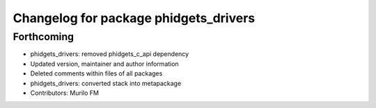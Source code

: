 ^^^^^^^^^^^^^^^^^^^^^^^^^^^^^^^^^^^^^^
Changelog for package phidgets_drivers
^^^^^^^^^^^^^^^^^^^^^^^^^^^^^^^^^^^^^^

Forthcoming
-----------
* phidgets_drivers: removed phidgets_c_api dependency
* Updated version, maintainer and author information
* Deleted comments within files of all packages
* phidgets_drivers: converted stack into metapackage
* Contributors: Murilo FM
